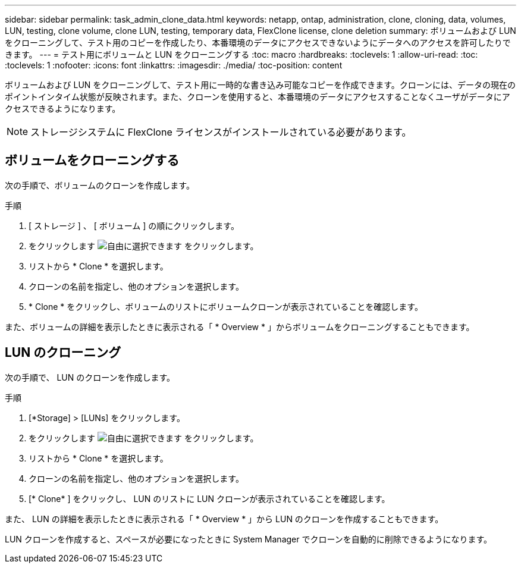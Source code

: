 ---
sidebar: sidebar 
permalink: task_admin_clone_data.html 
keywords: netapp, ontap, administration, clone, cloning, data, volumes, LUN, testing, clone volume, clone LUN, testing, temporary data, FlexClone license, clone deletion 
summary: ボリュームおよび LUN をクローニングして、テスト用のコピーを作成したり、本番環境のデータにアクセスできないようにデータへのアクセスを許可したりできます。 
---
= テスト用にボリュームと LUN をクローニングする
:toc: macro
:hardbreaks:
:toclevels: 1
:allow-uri-read: 
:toc: 
:toclevels: 1
:nofooter: 
:icons: font
:linkattrs: 
:imagesdir: ./media/
:toc-position: content


[role="lead"]
ボリュームおよび LUN をクローニングして、テスト用に一時的な書き込み可能なコピーを作成できます。クローンには、データの現在のポイントインタイム状態が反映されます。また、クローンを使用すると、本番環境のデータにアクセスすることなくユーザがデータにアクセスできるようになります。


NOTE: ストレージシステムに FlexClone ライセンスがインストールされている必要があります。



== ボリュームをクローニングする

次の手順で、ボリュームのクローンを作成します。

.手順
. [ ストレージ ] 、 [ ボリューム ] の順にクリックします。
. をクリックします image:icon_kabob.gif["自由に選択できます"] をクリックします。
. リストから * Clone * を選択します。
. クローンの名前を指定し、他のオプションを選択します。
. * Clone * をクリックし、ボリュームのリストにボリュームクローンが表示されていることを確認します。


また、ボリュームの詳細を表示したときに表示される「 * Overview * 」からボリュームをクローニングすることもできます。



== LUN のクローニング

次の手順で、 LUN のクローンを作成します。

.手順
. [*Storage] > [LUNs] をクリックします。
. をクリックします image:icon_kabob.gif["自由に選択できます"] をクリックします。
. リストから * Clone * を選択します。
. クローンの名前を指定し、他のオプションを選択します。
. [* Clone* ] をクリックし、 LUN のリストに LUN クローンが表示されていることを確認します。


また、 LUN の詳細を表示したときに表示される「 * Overview * 」から LUN のクローンを作成することもできます。

LUN クローンを作成すると、スペースが必要になったときに System Manager でクローンを自動的に削除できるようになります。
